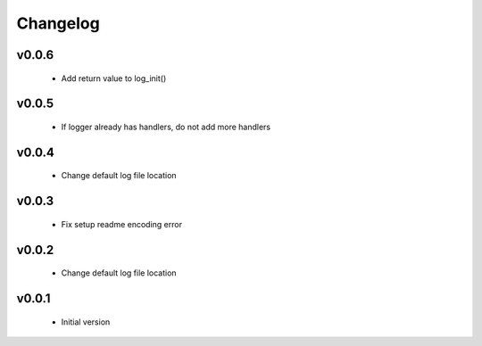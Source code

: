 Changelog
=========

v0.0.6
-----------------

    - Add return value to log_init()

v0.0.5
-----------------

    - If logger already has handlers, do not add more handlers

v0.0.4
-----------------

    - Change default log file location

v0.0.3
-----------------

    - Fix setup readme encoding error

v0.0.2
-----------------

    - Change default log file location

v0.0.1
-----------------

    - Initial version
